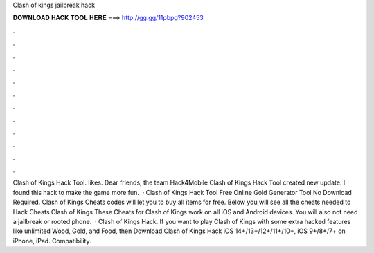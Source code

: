 Clash of kings jailbreak hack

𝐃𝐎𝐖𝐍𝐋𝐎𝐀𝐃 𝐇𝐀𝐂𝐊 𝐓𝐎𝐎𝐋 𝐇𝐄𝐑𝐄 ===> http://gg.gg/11pbpg?902453

.

.

.

.

.

.

.

.

.

.

.

.

Clash of Kings Hack Tool. likes. Dear friends, the team Hack4Mobile Clash of Kings Hack Tool created new update. I found this hack to make the game more fun.  · Clash of Kings Hack Tool Free Online Gold Generator Tool No Download Required. Clash of Kings Cheats codes will let you to buy all items for free. Below you will see all the cheats needed to Hack Cheats Clash of Kings These Cheats for Clash of Kings work on all iOS and Android devices. You will also not need a jailbreak or rooted phone.  · Clash of Kings Hack. If you want to play Clash of Kings with some extra hacked features like unlimited Wood, Gold, and Food, then Download Clash of Kings Hack iOS 14+/13+/12+/11+/10+, iOS 9+/8+/7+ on iPhone, iPad. Compatibility.